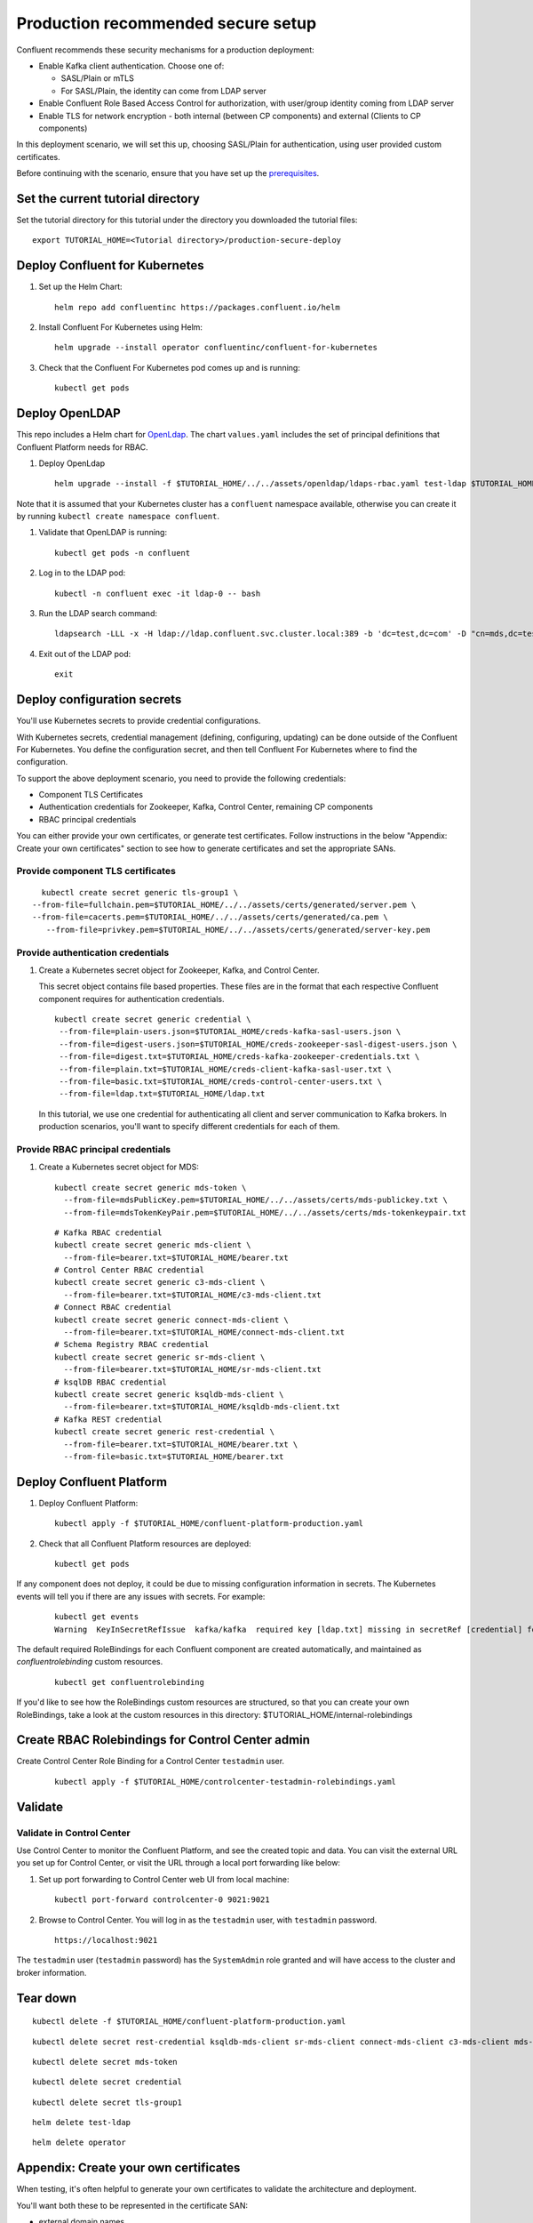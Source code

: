 Production recommended secure setup
===================================

Confluent recommends these security mechanisms for a production deployment:

- Enable Kafka client authentication. Choose one of:

  - SASL/Plain or mTLS

  - For SASL/Plain, the identity can come from LDAP server

- Enable Confluent Role Based Access Control for authorization, with user/group identity coming from LDAP server

- Enable TLS for network encryption - both internal (between CP components) and external (Clients to CP components)

In this deployment scenario, we will set this up, choosing SASL/Plain for authentication, using user provided custom certificates.

Before continuing with the scenario, ensure that you have set up the
`prerequisites </README.md#prerequisites>`_.

==================================
Set the current tutorial directory
==================================

Set the tutorial directory for this tutorial under the directory you downloaded
the tutorial files:

::
   
  export TUTORIAL_HOME=<Tutorial directory>/production-secure-deploy
  
===============================
Deploy Confluent for Kubernetes
===============================

#. Set up the Helm Chart:

   ::

     helm repo add confluentinc https://packages.confluent.io/helm


#. Install Confluent For Kubernetes using Helm:

   ::

     helm upgrade --install operator confluentinc/confluent-for-kubernetes
  
#. Check that the Confluent For Kubernetes pod comes up and is running:

   ::
     
     kubectl get pods

===============
Deploy OpenLDAP
===============

This repo includes a Helm chart for `OpenLdap
<https://github.com/osixia/docker-openldap>`__. The chart ``values.yaml``
includes the set of principal definitions that Confluent Platform needs for
RBAC.

#. Deploy OpenLdap

   ::

     helm upgrade --install -f $TUTORIAL_HOME/../../assets/openldap/ldaps-rbac.yaml test-ldap $TUTORIAL_HOME/../../assets/openldap --namespace confluent

Note that it is assumed that your Kubernetes cluster has a ``confluent`` namespace available, otherwise you can create it by running ``kubectl create namespace confluent``. 

#. Validate that OpenLDAP is running:  
   
   ::

     kubectl get pods -n confluent

#. Log in to the LDAP pod:

   ::

     kubectl -n confluent exec -it ldap-0 -- bash

#. Run the LDAP search command:

   ::

     ldapsearch -LLL -x -H ldap://ldap.confluent.svc.cluster.local:389 -b 'dc=test,dc=com' -D "cn=mds,dc=test,dc=com" -w 'Developer!'

#. Exit out of the LDAP pod:

   ::
   
     exit 
     
============================
Deploy configuration secrets
============================

You'll use Kubernetes secrets to provide credential configurations.

With Kubernetes secrets, credential management (defining, configuring, updating)
can be done outside of the Confluent For Kubernetes. You define the configuration
secret, and then tell Confluent For Kubernetes where to find the configuration.
   
To support the above deployment scenario, you need to provide the following
credentials:

* Component TLS Certificates

* Authentication credentials for Zookeeper, Kafka, Control Center, remaining CP components

* RBAC principal credentials
  
You can either provide your own certificates, or generate test certificates. Follow instructions
in the below "Appendix: Create your own certificates" section to see how to generate certificates
and set the appropriate SANs. 

Provide component TLS certificates
^^^^^^^^^^^^^^^^^^^^^^^^^^^^^^^^^^

::
   
     kubectl create secret generic tls-group1 \
   --from-file=fullchain.pem=$TUTORIAL_HOME/../../assets/certs/generated/server.pem \
   --from-file=cacerts.pem=$TUTORIAL_HOME/../../assets/certs/generated/ca.pem \
      --from-file=privkey.pem=$TUTORIAL_HOME/../../assets/certs/generated/server-key.pem


Provide authentication credentials
^^^^^^^^^^^^^^^^^^^^^^^^^^^^^^^^^^

#. Create a Kubernetes secret object for Zookeeper, Kafka, and Control Center.

   This secret object contains file based properties. These files are in the
   format that each respective Confluent component requires for authentication
   credentials.

   ::
   
     kubectl create secret generic credential \
      --from-file=plain-users.json=$TUTORIAL_HOME/creds-kafka-sasl-users.json \
      --from-file=digest-users.json=$TUTORIAL_HOME/creds-zookeeper-sasl-digest-users.json \
      --from-file=digest.txt=$TUTORIAL_HOME/creds-kafka-zookeeper-credentials.txt \
      --from-file=plain.txt=$TUTORIAL_HOME/creds-client-kafka-sasl-user.txt \
      --from-file=basic.txt=$TUTORIAL_HOME/creds-control-center-users.txt \
      --from-file=ldap.txt=$TUTORIAL_HOME/ldap.txt

   In this tutorial, we use one credential for authenticating all client and
   server communication to Kafka brokers. In production scenarios, you'll want
   to specify different credentials for each of them.

Provide RBAC principal credentials
^^^^^^^^^^^^^^^^^^^^^^^^^^^^^^^^^^

#. Create a Kubernetes secret object for MDS:

   ::
   
     kubectl create secret generic mds-token \
       --from-file=mdsPublicKey.pem=$TUTORIAL_HOME/../../assets/certs/mds-publickey.txt \
       --from-file=mdsTokenKeyPair.pem=$TUTORIAL_HOME/../../assets/certs/mds-tokenkeypair.txt
   
   ::
   
     # Kafka RBAC credential
     kubectl create secret generic mds-client \
       --from-file=bearer.txt=$TUTORIAL_HOME/bearer.txt
     # Control Center RBAC credential
     kubectl create secret generic c3-mds-client \
       --from-file=bearer.txt=$TUTORIAL_HOME/c3-mds-client.txt
     # Connect RBAC credential
     kubectl create secret generic connect-mds-client \
       --from-file=bearer.txt=$TUTORIAL_HOME/connect-mds-client.txt
     # Schema Registry RBAC credential
     kubectl create secret generic sr-mds-client \
       --from-file=bearer.txt=$TUTORIAL_HOME/sr-mds-client.txt
     # ksqlDB RBAC credential
     kubectl create secret generic ksqldb-mds-client \
       --from-file=bearer.txt=$TUTORIAL_HOME/ksqldb-mds-client.txt
     # Kafka REST credential
     kubectl create secret generic rest-credential \
       --from-file=bearer.txt=$TUTORIAL_HOME/bearer.txt \
       --from-file=basic.txt=$TUTORIAL_HOME/bearer.txt

=========================
Deploy Confluent Platform
=========================

#. Deploy Confluent Platform:

   ::

     kubectl apply -f $TUTORIAL_HOME/confluent-platform-production.yaml

#. Check that all Confluent Platform resources are deployed:

   ::
   
     kubectl get pods

If any component does not deploy, it could be due to missing configuration information in secrets.
The Kubernetes events will tell you if there are any issues with secrets. For example:

   ::

     kubectl get events
     Warning  KeyInSecretRefIssue  kafka/kafka  required key [ldap.txt] missing in secretRef [credential] for auth type [ldap_simple]

The default required RoleBindings for each Confluent component are created
automatically, and maintained as `confluentrolebinding` custom resources.

   ::

     kubectl get confluentrolebinding

If you'd like to see how the RoleBindings custom resources are structured, so that
you can create your own RoleBindings, take a look at the custom resources in this 
directory: $TUTORIAL_HOME/internal-rolebindings
     

=================================================
Create RBAC Rolebindings for Control Center admin
=================================================

Create Control Center Role Binding for a Control Center ``testadmin`` user.

   ::

     kubectl apply -f $TUTORIAL_HOME/controlcenter-testadmin-rolebindings.yaml

========
Validate
========

Validate in Control Center
^^^^^^^^^^^^^^^^^^^^^^^^^^

Use Control Center to monitor the Confluent Platform, and see the created topic
and data. You can visit the external URL you set up for Control Center, or visit the URL
through a local port forwarding like below:

#. Set up port forwarding to Control Center web UI from local machine:

   ::

     kubectl port-forward controlcenter-0 9021:9021

#. Browse to Control Center. You will log in as the ``testadmin`` user, with ``testadmin`` password.

   ::
   
     https://localhost:9021

The ``testadmin`` user (``testadmin`` password) has the ``SystemAdmin`` role granted and will have access to the
cluster and broker information.

=========
Tear down
=========

::

  kubectl delete -f $TUTORIAL_HOME/confluent-platform-production.yaml

::

  kubectl delete secret rest-credential ksqldb-mds-client sr-mds-client connect-mds-client c3-mds-client mds-client

::

  kubectl delete secret mds-token

::

  kubectl delete secret credential

::

 kubectl delete secret tls-group1

::

  helm delete test-ldap

::

  helm delete operator

======================================
Appendix: Create your own certificates
======================================

When testing, it's often helpful to generate your own certificates to validate the architecture and deployment.

You'll want both these to be represented in the certificate SAN:

- external domain names
- internal Kubernetes domain names

The internal Kubernetes domain name depends on the namespace you deploy to. If you deploy to `confluent` namespace, 
then the internal domain names will be: 

- *.kafka.confluent.svc.cluster.local
- *.zookeeper.confluent.svc.cluster.local
- *.confluent.svc.cluster.local

::

  # Install libraries on Mac OS
  brew install cfssl

::
  
  # Create Certificate Authority
  mkdir $TUTORIAL_HOME/../../assets/certs/generated && cfssl gencert -initca $TUTORIAL_HOME/../../assets/certs/ca-csr.json | cfssljson -bare $TUTORIAL_HOME/../../assets/certs/generated/ca -

::

  # Validate Certificate Authority
  openssl x509 -in $TUTORIAL_HOME/../../assets/certs/generated/ca.pem -text -noout

::

  # Create server certificates with the appropriate SANs (SANs listed in server-domain.json)
  cfssl gencert -ca=$TUTORIAL_HOME/../../assets/certs/generated/ca.pem \
  -ca-key=$TUTORIAL_HOME/../../assets/certs/generated/ca-key.pem \
  -config=$TUTORIAL_HOME/../../assets/certs/ca-config.json \
  -profile=server $TUTORIAL_HOME/../../assets/certs/server-domain.json | cfssljson -bare $TUTORIAL_HOME/../../assets/certs/generated/server

  # Validate server certificate and SANs
  openssl x509 -in $TUTORIAL_HOME/../../assets/certs/generated/server.pem -text -noout

=====================================
Appendix: Update authentication users
=====================================

In order to add users to the authenticated users list, you'll need to update the list in the following files:

- For Kafka users, update the list in ``creds-kafka-sasl-users.json``.
- For Control Center users, update the list in ``creds-control-center-users.txt``.

After updating the list of users, you'll update the Kubernetes secret.

::

  kubectl create secret generic credential \
      --from-file=plain-users.json=$TUTORIAL_HOME/creds-kafka-sasl-users.json \
      --from-file=digest-users.json=$TUTORIAL_HOME/creds-zookeeper-sasl-digest-users.json \
      --from-file=digest.txt=$TUTORIAL_HOME/creds-kafka-zookeeper-credentials.txt \
      --from-file=plain.txt=$TUTORIAL_HOME/creds-client-kafka-sasl-user.txt \
      --from-file=basic.txt=$TUTORIAL_HOME/creds-control-center-users.txt \
      --from-file=ldap.txt=$TUTORIAL_HOME/ldap.txt \ 
      --save-config --dry-run=client -oyaml | kubectl apply -f -

In this above CLI command, you are generating the YAML for the secret, and applying it as an update to the existing secret ``credential``.

There's no need to restart the Kafka brokers or Control Center. The updates users list is picked up by the services.

=======================================
Appendix: Configure mTLS authentication
=======================================

Kafka supports mutual TLS (mTLS) authentication for client applications. With mTLS, principals are taken from the 
Common Name of the certificate used by the client application.

This example deployment spec ($TUTORIAL_HOME/confluent-platform-production-mtls.yaml) configures the Kafka external listener 
for mTLS authentication.

When using mTLS, you'll need to provide a different certificate for each component, so that each component
has the principal in the Common Name. In the example deployment spec, each component refers to a different
TLS certificate secret.

=========================
Appendix: Troubleshooting
=========================

Gather data
^^^^^^^^^^^

::

  # Check for any error messages in events
  kubectl get events -n confluent

  # Check for any pod failures
  kubectl get pods

  # For pod failures, check logs
  kubectl logs <pod-name>
